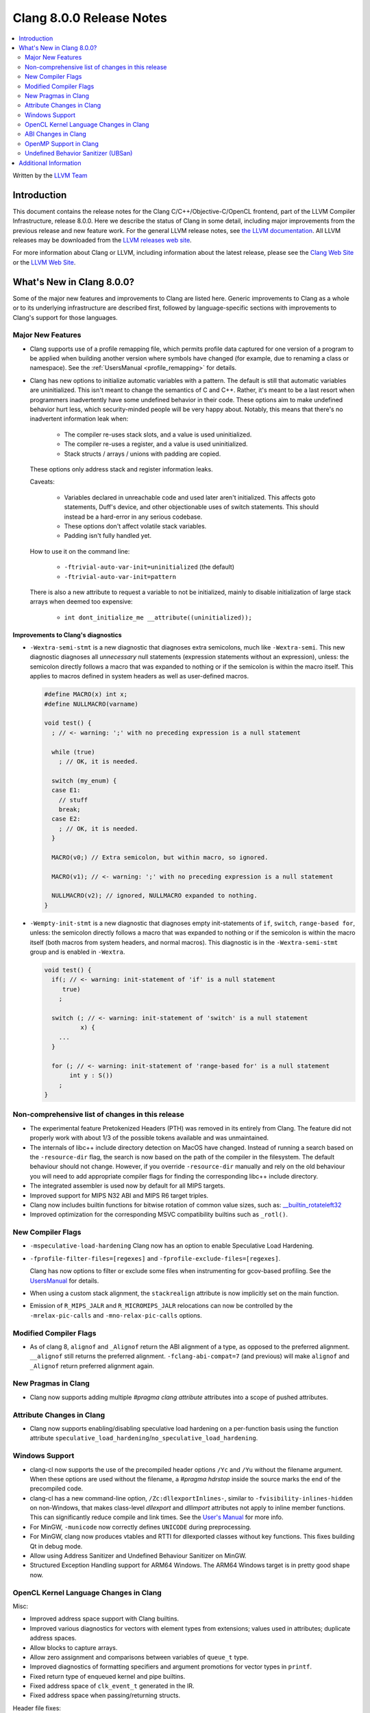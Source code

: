 =========================
Clang 8.0.0 Release Notes
=========================

.. contents::
   :local:
   :depth: 2

Written by the `LLVM Team <https://llvm.org/>`_

Introduction
============

This document contains the release notes for the Clang C/C++/Objective-C/OpenCL
frontend, part of the LLVM Compiler Infrastructure, release 8.0.0. Here we
describe the status of Clang in some detail, including major
improvements from the previous release and new feature work. For the
general LLVM release notes, see `the LLVM
documentation <https://llvm.org/docs/ReleaseNotes.html>`_. All LLVM
releases may be downloaded
from the `LLVM releases web site <https://releases.llvm.org/>`_.

For more information about Clang or LLVM, including information about the
latest release, please see the `Clang Web Site <https://clang.llvm.org>`_ or the
`LLVM Web Site <https://llvm.org>`_.

What's New in Clang 8.0.0?
==========================

Some of the major new features and improvements to Clang are listed
here. Generic improvements to Clang as a whole or to its underlying
infrastructure are described first, followed by language-specific
sections with improvements to Clang's support for those languages.

Major New Features
------------------

- Clang supports use of a profile remapping file, which permits
  profile data captured for one version of a program to be applied
  when building another version where symbols have changed (for
  example, due to renaming a class or namespace).
  See the :ref:`UsersManual <profile_remapping>` for details.

- Clang has new options to initialize automatic variables with a pattern. The default is still that automatic variables are uninitialized. This isn't meant to change the semantics of C and C++. Rather, it's meant to be a last resort when programmers inadvertently have some undefined behavior in their code. These options aim to make undefined behavior hurt less, which security-minded people will be very happy about. Notably, this means that there's no inadvertent information leak when:

    * The compiler re-uses stack slots, and a value is used uninitialized.

    * The compiler re-uses a register, and a value is used uninitialized.

    * Stack structs / arrays / unions with padding are copied.

  These options only address stack and register information leaks.

  Caveats:

    * Variables declared in unreachable code and used later aren't initialized. This affects goto statements, Duff's device, and other objectionable uses of switch statements. This should instead be a hard-error in any serious codebase.

    * These options don't affect volatile stack variables.

    * Padding isn't fully handled yet.

  How to use it on the command line:

    * ``-ftrivial-auto-var-init=uninitialized`` (the default)

    * ``-ftrivial-auto-var-init=pattern``

  There is also a new attribute to request a variable to not be initialized, mainly to disable initialization of large stack arrays when deemed too expensive:

    * ``int dont_initialize_me __attribute((uninitialized));``


Improvements to Clang's diagnostics
^^^^^^^^^^^^^^^^^^^^^^^^^^^^^^^^^^^

- ``-Wextra-semi-stmt`` is a new diagnostic that diagnoses extra semicolons,
  much like ``-Wextra-semi``. This new diagnostic diagnoses all *unnecessary*
  null statements (expression statements without an expression), unless: the
  semicolon directly follows a macro that was expanded to nothing or if the
  semicolon is within the macro itself. This applies to macros defined in system
  headers as well as user-defined macros.

  .. code-block:: c++

      #define MACRO(x) int x;
      #define NULLMACRO(varname)

      void test() {
        ; // <- warning: ';' with no preceding expression is a null statement

        while (true)
          ; // OK, it is needed.

        switch (my_enum) {
        case E1:
          // stuff
          break;
        case E2:
          ; // OK, it is needed.
        }

        MACRO(v0;) // Extra semicolon, but within macro, so ignored.

        MACRO(v1); // <- warning: ';' with no preceding expression is a null statement

        NULLMACRO(v2); // ignored, NULLMACRO expanded to nothing.
      }

- ``-Wempty-init-stmt`` is a new diagnostic that diagnoses empty init-statements
  of ``if``, ``switch``, ``range-based for``, unless: the semicolon directly
  follows a macro that was expanded to nothing or if the semicolon is within the
  macro itself (both macros from system headers, and normal macros). This
  diagnostic is in the ``-Wextra-semi-stmt`` group and is enabled in
  ``-Wextra``.

  .. code-block:: c++

      void test() {
        if(; // <- warning: init-statement of 'if' is a null statement
           true)
          ;

        switch (; // <- warning: init-statement of 'switch' is a null statement
                x) {
          ...
        }

        for (; // <- warning: init-statement of 'range-based for' is a null statement
             int y : S())
          ;
      }


Non-comprehensive list of changes in this release
-------------------------------------------------

- The experimental feature Pretokenized Headers (PTH) was removed in its
  entirely from Clang. The feature did not properly work with about 1/3 of the
  possible tokens available and was unmaintained.

- The internals of libc++ include directory detection on MacOS have changed.
  Instead of running a search based on the ``-resource-dir`` flag, the search
  is now based on the path of the compiler in the filesystem. The default
  behaviour should not change. However, if you override ``-resource-dir``
  manually and rely on the old behaviour you will need to add appropriate
  compiler flags for finding the corresponding libc++ include directory.

- The integrated assembler is used now by default for all MIPS targets.

- Improved support for MIPS N32 ABI and MIPS R6 target triples.

- Clang now includes builtin functions for bitwise rotation of common value
  sizes, such as: `__builtin_rotateleft32
  <LanguageExtensions.html#builtin-rotateleft>`_

- Improved optimization for the corresponding MSVC compatibility builtins such
  as ``_rotl()``.

New Compiler Flags
------------------

- ``-mspeculative-load-hardening`` Clang now has an option to enable
  Speculative Load Hardening.

- ``-fprofile-filter-files=[regexes]`` and ``-fprofile-exclude-files=[regexes]``.

  Clang has now options to filter or exclude some files when
  instrumenting for gcov-based profiling.
  See the `UsersManual <UsersManual.html#cmdoption-fprofile-filter-files>`_ for details.

- When using a custom stack alignment, the ``stackrealign`` attribute is now
  implicitly set on the main function.

- Emission of ``R_MIPS_JALR`` and ``R_MICROMIPS_JALR`` relocations can now
  be controlled by the ``-mrelax-pic-calls`` and ``-mno-relax-pic-calls``
  options.

Modified Compiler Flags
-----------------------

- As of clang 8, ``alignof`` and ``_Alignof`` return the ABI alignment of a type,
  as opposed to the preferred alignment. ``__alignof`` still returns the
  preferred alignment. ``-fclang-abi-compat=7`` (and previous) will make
  ``alignof`` and ``_Alignof`` return preferred alignment again.


New Pragmas in Clang
--------------------

- Clang now supports adding multiple `#pragma clang attribute` attributes into
  a scope of pushed attributes.

Attribute Changes in Clang
--------------------------

* Clang now supports enabling/disabling speculative load hardening on a
  per-function basis using the function attribute
  ``speculative_load_hardening``/``no_speculative_load_hardening``.

Windows Support
---------------

- clang-cl now supports the use of the precompiled header options ``/Yc`` and ``/Yu``
  without the filename argument. When these options are used without the
  filename, a `#pragma hdrstop` inside the source marks the end of the
  precompiled code.

- clang-cl has a new command-line option, ``/Zc:dllexportInlines-``, similar to
  ``-fvisibility-inlines-hidden`` on non-Windows, that makes class-level
  `dllexport` and `dllimport` attributes not apply to inline member functions.
  This can significantly reduce compile and link times. See the `User's Manual
  <UsersManual.html#the-zc-dllexportinlines-option>`_ for more info.

- For MinGW, ``-municode`` now correctly defines ``UNICODE`` during
  preprocessing.

- For MinGW, clang now produces vtables and RTTI for dllexported classes
  without key functions. This fixes building Qt in debug mode.

- Allow using Address Sanitizer and Undefined Behaviour Sanitizer on MinGW.

- Structured Exception Handling support for ARM64 Windows. The ARM64 Windows
  target is in pretty good shape now.


OpenCL Kernel Language Changes in Clang
---------------------------------------

Misc:

- Improved address space support with Clang builtins.

- Improved various diagnostics for vectors with element types from extensions;
  values used in attributes; duplicate address spaces.

- Allow blocks to capture arrays.

- Allow zero assignment and comparisons between variables of ``queue_t`` type.

- Improved diagnostics of formatting specifiers and argument promotions for
  vector types in ``printf``.

- Fixed return type of enqueued kernel and pipe builtins.

- Fixed address space of ``clk_event_t`` generated in the IR.

- Fixed address space when passing/returning structs.

Header file fixes:

- Added missing extension guards around several builtin function overloads.

- Fixed serialization support when registering vendor extensions using pragmas.

- Fixed OpenCL version in declarations of builtin functions with sampler-less
  image accesses.

New vendor extensions added:

- ``cl_intel_planar_yuv``

- ``cl_intel_device_side_avc_motion_estimation``


C++ for OpenCL:

- Added support of address space conversions in C style casts.

- Enabled address spaces for references.

- Fixed use of address spaces in templates: address space deduction and diagnostics.

- Changed default address space to work with C++ specific concepts: class members,
  template parameters, etc.

- Added generic address space by default to the generated hidden 'this' parameter.

- Extend overload ranking rules for address spaces.


ABI Changes in Clang
--------------------

- ``_Alignof`` and ``alignof`` now return the ABI alignment of a type, as opposed
  to the preferred alignment.

  - This is more in keeping with the language of the standards, as well as
    being compatible with gcc
  - ``__alignof`` and ``__alignof__`` still return the preferred alignment of
    a type
  - This shouldn't break any ABI except for things that explicitly ask for
    ``alignas(alignof(T))``.
  - If you have interfaces that break with this change, you may wish to switch
    to ``alignas(__alignof(T))``, instead of using the ``-fclang-abi-compat``
    switch.

OpenMP Support in Clang
----------------------------------

- OpenMP 5.0 features

  - Support relational-op != (not-equal) as one of the canonical forms of random
    access iterator.
  - Added support for mapping of the lambdas in target regions.
  - Added parsing/sema analysis for the requires directive.
  - Support nested declare target directives.
  - Make the `this` pointer implicitly mapped as `map(this[:1])`.
  - Added the `close` *map-type-modifier*.

- Various bugfixes and improvements.

New features supported for Cuda devices:

- Added support for the reductions across the teams.

- Extended number of constructs that can be executed in SPMD mode.

- Fixed support for lastprivate/reduction variables in SPMD constructs.

- New collapse clause scheme to avoid expensive remainder operations.

- New default schedule for distribute and parallel constructs.

- Simplified code generation for distribute and parallel in SPMD mode.

- Flag (``-fopenmp_optimistic_collapse``) for user to limit collapsed
  loop counter width when safe to do so.

- General performance improvement.


.. _release-notes-ubsan:

Undefined Behavior Sanitizer (UBSan)
------------------------------------

* The Implicit Conversion Sanitizer (``-fsanitize=implicit-conversion``) group
  was extended. One more type of issues is caught - implicit integer sign change.
  (``-fsanitize=implicit-integer-sign-change``).
  This makes the Implicit Conversion Sanitizer feature-complete,
  with only missing piece being bitfield handling.
  While there is a ``-Wsign-conversion`` diagnostic group that catches this kind
  of issues, it is both noisy, and does not catch **all** the cases.

  .. code-block:: c++

      bool consume(unsigned int val);

      void test(int val) {
        (void)consume(val); // If the value was negative, it is now large positive.
        (void)consume((unsigned int)val); // OK, the conversion is explicit.
      }

  Like some other ``-fsanitize=integer`` checks, these issues are **not**
  undefined behaviour. But they are not *always* intentional, and are somewhat
  hard to track down. This group is **not** enabled by ``-fsanitize=undefined``,
  but the ``-fsanitize=implicit-integer-sign-change`` check
  is enabled by ``-fsanitize=integer``.
  (as is ``-fsanitize=implicit-integer-truncation`` check)

* The Implicit Conversion Sanitizer (``-fsanitize=implicit-conversion``) has
  learned to sanitize compound assignment operators.

* ``alignment`` check has learned to sanitize the assume_aligned-like attributes:

  .. code-block:: c++

      typedef char **__attribute__((align_value(1024))) aligned_char;
      struct ac_struct {
        aligned_char a;
      };
      char **load_from_ac_struct(struct ac_struct *x) {
        return x->a; // <- check that loaded 'a' is aligned
      }

      char **passthrough(__attribute__((align_value(1024))) char **x) {
        return x; // <- check the pointer passed as function argument
      }

      char **__attribute__((alloc_align(2)))
      alloc_align(int size, unsigned long alignment);

      char **caller(int size) {
        return alloc_align(size, 1024); // <- check returned pointer
      }

      char **__attribute__((assume_aligned(1024))) get_ptr();

      char **caller2() {
        return get_ptr(); // <- check returned pointer
      }

      void *caller3(char **x) {
        return __builtin_assume_aligned(x, 1024);  // <- check returned pointer
      }

      void *caller4(char **x, unsigned long offset) {
        return __builtin_assume_aligned(x, 1024, offset);  // <- check returned pointer accounting for the offest
      }

      void process(char *data, int width) {
          #pragma omp for simd aligned(data : 1024) // <- aligned clause will be checked.
          for (int x = 0; x < width; x++)
          data[x] *= data[x];
      }


Additional Information
======================

A wide variety of additional information is available on the `Clang web
page <https://clang.llvm.org/>`_. The web page contains versions of the
API documentation which are up-to-date with the Subversion version of
the source code. You can access versions of these documents specific to
this release by going into the "``clang/docs/``" directory in the Clang
tree.

If you have any questions or comments about Clang, please feel free to
contact us via the `mailing
list <https://lists.llvm.org/mailman/listinfo/cfe-dev>`_.
